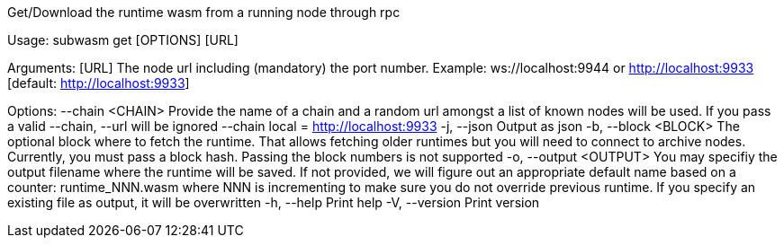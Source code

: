 Get/Download the runtime wasm from a running node through rpc

Usage: subwasm get [OPTIONS] [URL]

Arguments:
  [URL]  The node url including (mandatory) the port number. Example: ws://localhost:9944 or http://localhost:9933 [default: http://localhost:9933]

Options:
      --chain <CHAIN>    Provide the name of a chain and a random url amongst a list of known nodes will be used. If you pass a valid --chain, --url will be ignored --chain local = http://localhost:9933
  -j, --json             Output as json
  -b, --block <BLOCK>    The optional block where to fetch the runtime. That allows fetching older runtimes but you will need to connect to archive nodes. Currently, you must pass a block hash. Passing the block numbers is not supported
  -o, --output <OUTPUT>  You may specifiy the output filename where the runtime will be saved. If not provided, we will figure out an appropriate default name based on a counter: runtime_NNN.wasm where NNN is incrementing to make sure you do not override previous runtime. If you specify an existing file as output, it will be overwritten
  -h, --help             Print help
  -V, --version          Print version
